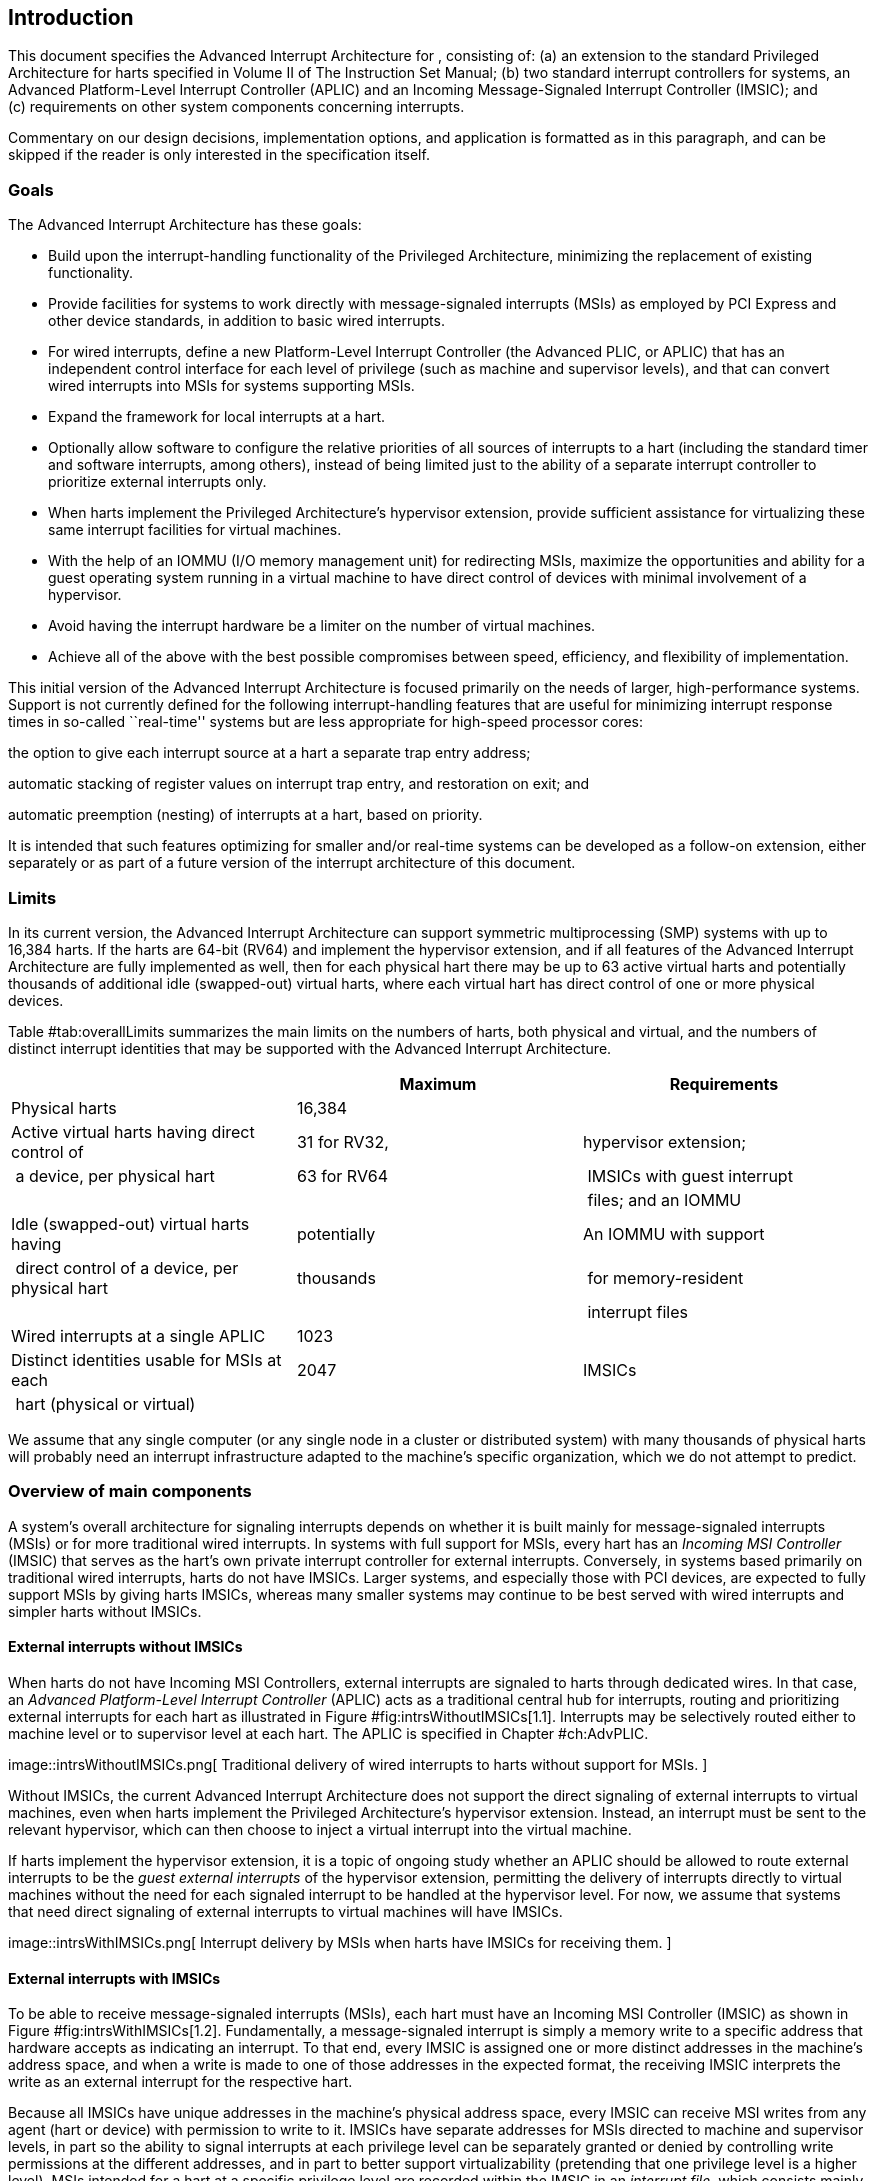 [[ch:intro]]
== Introduction

This document specifies the Advanced Interrupt Architecture for ,
consisting of: (a) an extension to the standard Privileged Architecture
for harts specified in Volume II of The Instruction Set Manual; (b) two
standard interrupt controllers for systems, an Advanced Platform-Level
Interrupt Controller (APLIC) and an Incoming Message-Signaled Interrupt
Controller (IMSIC); and (c) requirements on other system components
concerning interrupts.

Commentary on our design decisions, implementation options, and
application is formatted as in this paragraph, and can be skipped if the
reader is only interested in the specification itself.

=== Goals

The Advanced Interrupt Architecture has these goals:

* Build upon the interrupt-handling functionality of the Privileged
Architecture, minimizing the replacement of existing functionality.
* Provide facilities for systems to work directly with message-signaled
interrupts (MSIs) as employed by PCI Express and other device standards,
in addition to basic wired interrupts.
* For wired interrupts, define a new Platform-Level Interrupt Controller
(the Advanced PLIC, or APLIC) that has an independent control interface
for each level of privilege (such as machine and supervisor levels), and
that can convert wired interrupts into MSIs for systems supporting MSIs.
* Expand the framework for local interrupts at a hart.
* Optionally allow software to configure the relative priorities of all
sources of interrupts to a hart (including the standard timer and
software interrupts, among others), instead of being limited just to the
ability of a separate interrupt controller to prioritize external
interrupts only.
* When harts implement the Privileged Architecture’s hypervisor
extension, provide sufficient assistance for virtualizing these same
interrupt facilities for virtual machines.
* With the help of an IOMMU (I/O memory management unit) for redirecting
MSIs, maximize the opportunities and ability for a guest operating
system running in a virtual machine to have direct control of devices
with minimal involvement of a hypervisor.
* Avoid having the interrupt hardware be a limiter on the number of
virtual machines.
* Achieve all of the above with the best possible compromises between
speed, efficiency, and flexibility of implementation.

This initial version of the Advanced Interrupt Architecture is focused
primarily on the needs of larger, high-performance systems. Support is
not currently defined for the following interrupt-handling features that
are useful for minimizing interrupt response times in so-called
``real-time'' systems but are less appropriate for high-speed processor
cores:

the option to give each interrupt source at a hart a separate trap entry
address;

automatic stacking of register values on interrupt trap entry, and
restoration on exit; and

automatic preemption (nesting) of interrupts at a hart, based on
priority.

It is intended that such features optimizing for smaller and/or
real-time systems can be developed as a follow-on extension, either
separately or as part of a future version of the interrupt architecture
of this document.

=== Limits

In its current version, the Advanced Interrupt Architecture can support
symmetric multiprocessing (SMP) systems with up to 16,384 harts. If the
harts are 64-bit (RV64) and implement the hypervisor extension, and if
all features of the Advanced Interrupt Architecture are fully
implemented as well, then for each physical hart there may be up to 63
active virtual harts and potentially thousands of additional idle
(swapped-out) virtual harts, where each virtual hart has direct control
of one or more physical devices.

Table #tab:overallLimits[[tab:overallLimits]] summarizes the main limits
on the numbers of harts, both physical and virtual, and the numbers of
distinct interrupt identities that may be supported with the Advanced
Interrupt Architecture.

[cols="<,^,<",options="header",]
|===
| |Maximum |Requirements
|Physical harts |16,384 |

|Active virtual harts having direct control of |31 for RV32, |hypervisor
extension;

| a device, per physical hart |63 for RV64 | IMSICs with guest interrupt

| | | files; and an IOMMU

|Idle (swapped-out) virtual harts having |potentially |An IOMMU with
support

| direct control of a device, per physical hart |thousands | for
memory-resident

| | | interrupt files

|Wired interrupts at a single APLIC |1023 |

|Distinct identities usable for MSIs at each |2047 |IMSICs

| hart (physical or virtual) | |
|===

We assume that any single computer (or any single node in a cluster or
distributed system) with many thousands of physical harts will probably
need an interrupt infrastructure adapted to the machine’s specific
organization, which we do not attempt to predict.

=== Overview of main components

A system’s overall architecture for signaling interrupts depends on
whether it is built mainly for message-signaled interrupts (MSIs) or for
more traditional wired interrupts. In systems with full support for
MSIs, every hart has an _Incoming MSI Controller_ (IMSIC) that serves as
the hart’s own private interrupt controller for external interrupts.
Conversely, in systems based primarily on traditional wired interrupts,
harts do not have IMSICs. Larger systems, and especially those with PCI
devices, are expected to fully support MSIs by giving harts IMSICs,
whereas many smaller systems may continue to be best served with wired
interrupts and simpler harts without IMSICs.

==== External interrupts without IMSICs

When harts do not have Incoming MSI Controllers, external interrupts are
signaled to harts through dedicated wires. In that case, an _Advanced
Platform-Level Interrupt Controller_ (APLIC) acts as a traditional
central hub for interrupts, routing and prioritizing external interrupts
for each hart as illustrated in Figure #fig:intrsWithoutIMSICs[1.1].
Interrupts may be selectively routed either to machine level or to
supervisor level at each hart. The APLIC is specified in
Chapter #ch:AdvPLIC[[ch:AdvPLIC]].

image::intrsWithoutIMSICs.png[ Traditional delivery of wired interrupts
to harts without support for MSIs. ]

Without IMSICs, the current Advanced Interrupt Architecture does not
support the direct signaling of external interrupts to virtual machines,
even when harts implement the Privileged Architecture’s hypervisor
extension. Instead, an interrupt must be sent to the relevant
hypervisor, which can then choose to inject a virtual interrupt into the
virtual machine.

If harts implement the hypervisor extension, it is a topic of ongoing
study whether an APLIC should be allowed to route external interrupts to
be the _guest external interrupts_ of the hypervisor extension,
permitting the delivery of interrupts directly to virtual machines
without the need for each signaled interrupt to be handled at the
hypervisor level. For now, we assume that systems that need direct
signaling of external interrupts to virtual machines will have IMSICs.

image::intrsWithIMSICs.png[ Interrupt delivery by MSIs when harts have
IMSICs for receiving them. ]

==== External interrupts with IMSICs

To be able to receive message-signaled interrupts (MSIs), each hart must
have an Incoming MSI Controller (IMSIC) as shown in
Figure #fig:intrsWithIMSICs[1.2]. Fundamentally, a message-signaled
interrupt is simply a memory write to a specific address that hardware
accepts as indicating an interrupt. To that end, every IMSIC is assigned
one or more distinct addresses in the machine’s address space, and when
a write is made to one of those addresses in the expected format, the
receiving IMSIC interprets the write as an external interrupt for the
respective hart.

Because all IMSICs have unique addresses in the machine’s physical
address space, every IMSIC can receive MSI writes from any agent (hart
or device) with permission to write to it. IMSICs have separate
addresses for MSIs directed to machine and supervisor levels, in part so
the ability to signal interrupts at each privilege level can be
separately granted or denied by controlling write permissions at the
different addresses, and in part to better support virtualizability
(pretending that one privilege level is a higher level). MSIs intended
for a hart at a specific privilege level are recorded within the IMSIC
in an _interrupt file_, which consists mainly of an array of
interrupt-pending bits and a matching array of interrupt-enable bits,
the latter indicating which individual interrupts the hart is currently
prepared to receive.

IMSIC units are fully defined in Chapter #ch:IMSIC[[ch:IMSIC]]. The
format of MSIs used by the Advanced Interrupt Architecture is described
in that chapter, Section #sec:MSIEncoding[[sec:MSIEncoding]].

When the harts in a system have IMSICs, the system will normally still
contain an APLIC, but its role is changed. Instead of signaling
interrupts to harts directly by wires as in
Figure #fig:intrsWithoutIMSICs[1.1], an APLIC converts incoming wired
interrupts into MSI writes that are sent to harts via their IMSIC units.
Each MSI is sent to a single target hart according to the APLIC’s
configuration set by software.

If harts implement the Privileged Architecture’s hypervisor extension,
IMSICs may have additional _guest interrupt files_ for delivering
interrupts to virtual machines. Besides Chapter #ch:IMSIC[[ch:IMSIC]] on
the IMSIC, see Chapter #ch:VSLevel[[ch:VSLevel]] which specifically
covers interrupts to virtual machines. If the system also contains an
IOMMU to perform address translation of memory accesses made by I/O
devices, then MSIs from those same devices may require special handling.
This topic is addressed in Chapter #ch:IOMMU[[ch:IOMMU]], ``IOMMU
Support for MSIs to Virtual Machines.''

==== Other interrupts

In addition to external interrupts from I/O devices, the Privileged
Architecture specifies a few other major classes of interrupts for
harts. The Privileged Architecture’s timer interrupts remain supported
in full, and software interrupts remain at least partly supported,
although neither appears in Figures #fig:intrsWithoutIMSICs[1.1]
and #fig:intrsWithIMSICs[1.2]. For the specifics on software interrupts,
refer to Chapter #ch:IPIs[[ch:IPIs]], ``Interprocessor Interrupts
(IPIs).''

The Advanced Interrupt Architecture adds considerable support for _local
interrupts_ at a hart, whereby a hart essentially interrupts itself in
response to asynchronous events, usually errors. Local interrupts remain
contained within a hart (or close to it), so like standard timer and
software interrupts, they do not pass through an APLIC or IMSIC.

=== Interrupt identities at a hart

The Privileged Architecture gives every interrupt cause at a hart a
distinct _major identity number_, which is the Exception Code
automatically written to CSR or on an interrupt trap. Interrupt causes
that are standardized by the Privileged Architecture have major
identities in the range 0–15, while numbers 16 and higher are officially
available for platform standards or for custom use. The Advanced
Interrupt Architecture claims further authority over identity numbers in
the ranges 16–23 and 32–47, leaving numbers in the range 24–31 and all
major identities 48 and higher still free for custom use.
Table #tab:interruptIdents[[tab:interruptIdents]] characterizes all
major interrupt identities with this extension.

[cols="^,^,<",options="header",]
|===
|Major identity |Minor identity |
|0 |– |_Reserved by Privileged Architecture_
|1 |– |Supervisor software interrupt
|2 |– |Virtual supervisor software interrupt
|3 |– |Machine software interrupt
|4 |– |_Reserved by Privileged Architecture_
|5 |– |Supervisor timer interrupt
|6 |– |Virtual supervisor timer interrupt
|7 |– |Machine timer interrupt
|8 |– |_Reserved by Privileged Architecture_
|9 |Determined by |Supervisor external interrupt
|10 | external interrupt |Virtual supervisor external interrupt
|11 | controller |Machine external interrupt
|12 |– |Supervisor guest external interrupt
|13 |– |Counter overflow interrupt
|14–15 |– |_Reserved by Privileged Architecture_
|16–23 |– |_Reserved for standard local interrupts_
|24–31 |– |_Designated for custom use_
|32–34 |– |_Reserved for standard local interrupts_
|35 |– |Low-priority RAS event interrupt
|36–42 |– |_Reserved for standard local interrupts_
|43 |– |High-priority RAS event interrupt
|44–47 |– |_Reserved for standard local interrupts_
|latexmath:[$\geq \mbox{48}$] |– |_Designated for custom use_
|===

Interrupts from most I/O devices are conveyed to a hart by the _external
interrupt controller_ for the hart, which is either the hart’s IMSIC
(Figure #fig:intrsWithIMSICs[1.2]) or an APLIC
(Figure #fig:intrsWithoutIMSICs[1.1]). As
Table #tab:interruptIdents[[tab:interruptIdents]] shows, external
interrupts at a given privilege level all share a single major identity
number: 11 for machine level, 9 for supervisor level, and 10 for
VS-level. External interrupts from different causes are distinguished
from one another at a hart by their _minor identity numbers_ supplied by
the external interrupt controller.

Other interrupt causes besides external interrupts might also have their
own minor identities. However, this document has need to discuss minor
identities only with regard to external interrupts.

The local interrupts defined by the Advanced Interrupt Architecture and
their handling are covered mainly in Chapter #ch:MSLevel[[ch:MSLevel]],
``Interrupts for Machine and Supervisor Levels.''

=== Selection of harts to receive an interrupt

Each signaled interrupt is delivered to only one hart at one privilege
level, usually determined by software in one way or another. Unlike some
other architectures, the Advanced Interrupt Architecture provides no
standard hardware mechanism for the broadcast or multicast of interrupts
to multiple harts.

For local interrupts, and for any ``virtual'' interrupts that software
injects into lower privilege levels at a hart, the interrupts are
entirely a local affair at the hart and are never visible to other
harts. The Privileged Architecture’s timer interrupts are also uniquely
tied to individual harts. For other interrupts, received by a hart from
sources outside the hart, each interrupt signal (whether delivered by
wire or by an MSI) is configured by software to go to only a single
hart.

To send an interprocessor interrupt (IPI) to multiple harts, the
originating hart need only execute a loop, sending an individual IPI to
each destination hart. For IPIs to a single destination hart, see
Chapter #ch:IPIs[[ch:IPIs]].

The effort that a source hart expends in sending individual IPIs to
multiple destinations will invariably be dwarfed by the combined effort
at the receiving harts to handle those interrupts. Hence, providing an
automated mechanism for IPI multicast could be expected to reduce a
system’s total overall work only modestly at best. With a very large
number of harts, a hardware mechanism for IPI multicast must contend
with the question of how exactly software specifies the intended
destination set with each use, and furthermore, the actual physical
delivery of IPIs may not differ that much from the software version.

We do not exclude the future possibility of an optional hardware
mechanism for multicast IPI, but only if a significant advantage can be
demonstrated in real use. As of 2020, Linux has been observed not to
make use of multicast IPI hardware even on systems that have it.

In the rare event that a single interrupt from an I/O device needs to be
communicated to multiple harts, the interrupt must be sent to a single
hart which can then signal the other harts by IPIs.

We contend that the need to communicate an I/O interrupt to multiple
harts is sufficiently rare that standardizing hardware support for
multicast cannot be justified in this case.

Along with multicast delivery, other architectures support an option for
``1-of-latexmath:[$N$]'' delivery of interrupts, whereby the hardware
chooses a single destination hart from among a configured set of
latexmath:[$N$] harts, with the goal of automatic load balancing of
interrupt handling among the harts. Experiments in the 2010s called into
question the utility of 1-of-latexmath:[$N$] modes in practice, showing
that software could often do a better job of load balancing than the
hardware algorithms implemented in actual chips. Linux was consequently
modified to discontinue using 1-of-latexmath:[$N$] interrupt delivery
even on systems that have it.

We remain open to the argument that hardware load balancing of interrupt
handling may be beneficial for certain specialized markets, such as
networking. However, the claims made so far in this regard do not
justify requiring support for 1-of-latexmath:[$N$] delivery in all
servers. With more evidence, some mechanism for 1-of-latexmath:[$N$]
delivery might become a future option.

The original Platform-Level Interrupt Controller (PLIC) for is
configurable so each interrupt source signals external interrupts to any
subset of the harts, potentially all harts. When multiple harts receive
an external interrupt from a single cause at the PLIC, the first hart to
_claim_ the interrupt at the PLIC is the one responsible for servicing
it. Usually this sets up a race, where the subset of harts configured to
receive the multicast interrupt all take an external interrupt trap
simultaneously and compete to be the first to claim the interrupt at the
PLIC. The intention is to provide a form of 1-of-latexmath:[$N$]
interrupt delivery. However, for all the harts that fail to win the
claim, the interrupt trap becomes wasted effort.

For the reasons already given, the Advanced PLIC supports sending each
signaled interrupt to only a single hart chosen by software, not to
multiple harts.

=== ISA extensions Smaia and Ssaia

The Advanced Interrupt Architecture (AIA) defines two names for
extensions to the instruction set architecture (ISA), one for
machine-level execution environments, and another for supervisor-level
environments. For a machine-level environment, extension *Smaia*
encompasses all added CSRs and all modifications to interrupt response
behavior that the AIA specifies for a hart, over all privilege levels.
For a supervisor-level environment, extension *Ssaia* is essentially the
same as Smaia except excluding the machine-level CSRs and behavior not
directly visible to supervisor level.

Extensions Smaia and Ssaia cover only those AIA features that impact the
ISA at a hart. Although the following are described or discussed in this
document as part of the AIA, they are not implied by Smaia or Ssaia
because the components are categorized as non-ISA: APLICs, IOMMUs, and
any mechanisms for initiating interprocessor interrupts apart from
writing to IMSICs.

As revealed in subsequent chapters, the exact set of CSRs and behavior
added by the AIA, and hence implied by Smaia or Ssaia, depends on the
base ISA’s XLEN (RV32 or RV64), on whether S-mode and the hypervisor
extension are implemented, and on whether the hart has an IMSIC. But
individual AIA extension names are not provided for each possible valid
subset. Rather, the different combinations are inferable from the
intersection of features indicated (such as RV64I + S-mode + Smaia, but
without the hypervisor extension).

Software development tools like compilers and assemblers need not be
concerned about whether an IMSIC exists but should just allow attempts
to access the IMSIC CSRs (described in Chapters #ch:CSRs[[ch:CSRs]]
and #ch:IMSIC[[ch:IMSIC]]) if Smaia or Ssaia is indicated. Without an
actual IMSIC, such attempts may trap, but that is not a problem for the
development tools.
